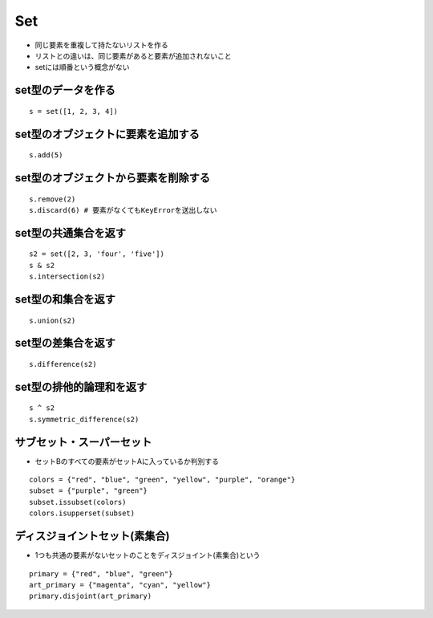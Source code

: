 =====
Set
=====

* 同じ要素を重複して持たないリストを作る
* リストとの違いは、同じ要素があると要素が追加されないこと
* setには順番という概念がない


set型のデータを作る
=====================

::

  s = set([1, 2, 3, 4])


set型のオブジェクトに要素を追加する
=====================================

::

  s.add(5)


set型のオブジェクトから要素を削除する
=======================================

::

  s.remove(2)
  s.discard(6) # 要素がなくてもKeyErrorを送出しない


set型の共通集合を返す
=======================

::
 
  s2 = set([2, 3, 'four', 'five'])
  s & s2
  s.intersection(s2)


set型の和集合を返す
=====================

::

  s.union(s2)


set型の差集合を返す
=====================

::

  s.difference(s2)


set型の排他的論理和を返す
===========================

::

  s ^ s2
  s.symmetric_difference(s2)


サブセット・スーパーセット
============================

* セットBのすべての要素がセットAに入っているか判別する

::

  colors = {"red", "blue", "green", "yellow", "purple", "orange"}
  subset = {"purple", "green"}
  subset.issubset(colors)
  colors.isupperset(subset)


ディスジョイントセット(素集合)
================================

* 1つも共通の要素がないセットのことをディスジョイント(素集合)という

::

  primary = {"red", "blue", "green"}
  art_primary = {"magenta", "cyan", "yellow"}
  primary.disjoint(art_primary)


